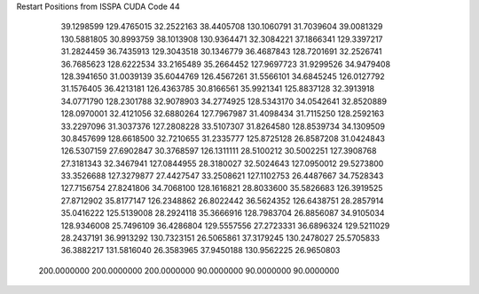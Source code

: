 Restart Positions from ISSPA CUDA Code
44
  39.1298599 129.4765015  32.2522163  38.4405708 130.1060791  31.7039604
  39.0081329 130.5881805  30.8993759  38.1013908 130.9364471  32.3084221
  37.1866341 129.3397217  31.2824459  36.7435913 129.3043518  30.1346779
  36.4687843 128.7201691  32.2526741  36.7685623 128.6222534  33.2165489
  35.2664452 127.9697723  31.9299526  34.9479408 128.3941650  31.0039139
  35.6044769 126.4567261  31.5566101  34.6845245 126.0127792  31.1576405
  36.4213181 126.4363785  30.8166561  35.9921341 125.8837128  32.3913918
  34.0771790 128.2301788  32.9078903  34.2774925 128.5343170  34.0542641
  32.8520889 128.0970001  32.4121056  32.6880264 127.7967987  31.4098434
  31.7115250 128.2592163  33.2297096  31.3037376 127.2808228  33.5107307
  31.8264580 128.8539734  34.1309509  30.8457699 128.6618500  32.7210655
  31.2335777 125.8725128  26.8587208  31.0424843 126.5307159  27.6902847
  30.3768597 126.1311111  28.5100212  30.5002251 127.3908768  27.3181343
  32.3467941 127.0844955  28.3180027  32.5024643 127.0950012  29.5273800
  33.3526688 127.3279877  27.4427547  33.2508621 127.1102753  26.4487667
  34.7528343 127.7156754  27.8241806  34.7068100 128.1616821  28.8033600
  35.5826683 126.3919525  27.8712902  35.8177147 126.2348862  26.8022442
  36.5624352 126.6438751  28.2857914  35.0416222 125.5139008  28.2924118
  35.3666916 128.7983704  26.8856087  34.9105034 128.9346008  25.7496109
  36.4286804 129.5557556  27.2723331  36.6896324 129.5211029  28.2437191
  36.9913292 130.7323151  26.5065861  37.3179245 130.2478027  25.5705833
  36.3882217 131.5816040  26.3583965  37.9450188 130.9562225  26.9650803
 200.0000000 200.0000000 200.0000000  90.0000000  90.0000000  90.0000000
